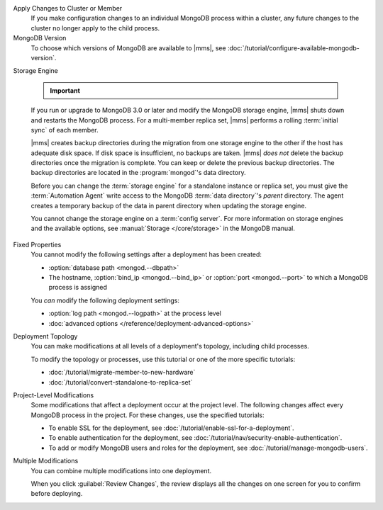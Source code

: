Apply Changes to Cluster or Member
  If you make configuration changes to an individual MongoDB
  process within a cluster, any future changes to the cluster no longer apply to the child process.

  .. example::

     If you turn off journaling for a replica set member and
     then later change the journal commit interval for the
     replica set, the change does not apply to the member.

MongoDB Version
  To choose which versions of MongoDB are available to |mms|, see
  :doc:`/tutorial/configure-available-mongodb-version`.

  .. include:: /includes/considerations-change-mongodb-version.rst

Storage Engine

  .. important::

     .. include:: /includes/fact-mmapv1-deprecated.rst

  If you run or upgrade to MongoDB 3.0 or later and modify the MongoDB
  storage engine, |mms| shuts down and restarts the MongoDB process. For 
  a multi-member replica set, |mms| performs a rolling 
  :term:`initial sync` of each member.

  |mms| creates backup directories during the migration from one storage
  engine to the other if the host has adequate disk space. If disk space
  is insufficient, no backups are taken. |mms| *does not* delete the
  backup directories once the migration is complete. You can keep or
  delete the previous backup directories. The backup directories are
  located in  the :program:`mongod`'s data directory.

  .. example::

     If the data directory was ``/data/process``, the backup would be
     ``/data/process.bak.UNIQUENAME``. The ``UNIQUENAME`` is a random
     string that |mms| generates.

  Before you can change the :term:`storage engine` for a standalone
  instance or replica set, you must give the :term:`Automation Agent`
  write access to the MongoDB :term:`data directory`'s *parent* directory.
  The agent creates a temporary backup of the data in parent directory
  when  updating the storage engine.

  You cannot change the storage engine on a :term:`config server`. For
  more information on storage engines and the available options, see
  :manual:`Storage </core/storage>` in the MongoDB manual.

Fixed Properties
  You cannot modify the following settings after a deployment has been 
  created:

  - :option:`database path <mongod.--dbpath>`
  - The hostname, :option:`bind_ip <mongod.--bind_ip>` or 
    :option:`port <mongod.--port>` to which a MongoDB process is 
    assigned

  You *can* modify the following deployment settings:

  - :option:`log path <mongod.--logpath>` at the process level
  - :doc:`advanced options </reference/deployment-advanced-options>`

Deployment Topology
  You can make modifications at all levels of a deployment's topology,
  including child processes. 

  To modify the topology or processes, use this tutorial or one of the
  more specific tutorials:

  - :doc:`/tutorial/migrate-member-to-new-hardware`
  - :doc:`/tutorial/convert-standalone-to-replica-set`

Project-Level Modifications
  Some modifications that affect a deployment occur at the project level.
  The following changes affect every MongoDB process in the project. For
  these changes, use the specified tutorials:

  - To enable SSL for the deployment, see
    :doc:`/tutorial/enable-ssl-for-a-deployment`.

  - To enable authentication for the deployment, see
    :doc:`/tutorial/nav/security-enable-authentication`.

  - To add or modify MongoDB users and roles for the deployment, see
    :doc:`/tutorial/manage-mongodb-users`.

Multiple Modifications
  You can combine multiple modifications into one deployment. 

  .. example::
     You could make all the following modifications before clicking the
     :guilabel:`Review Changes` button:

     - Add the latest stable version of MongoDB to the 
       :ref:`version-manager`.

     - Enable SSL for the deployment's MongoDB processes.

     - Add a new sharded cluster running the latest stable version of 
       MongoDB from above.

  When you click :guilabel:`Review Changes`, the review displays all the
  changes on one screen for you to confirm before deploying.
